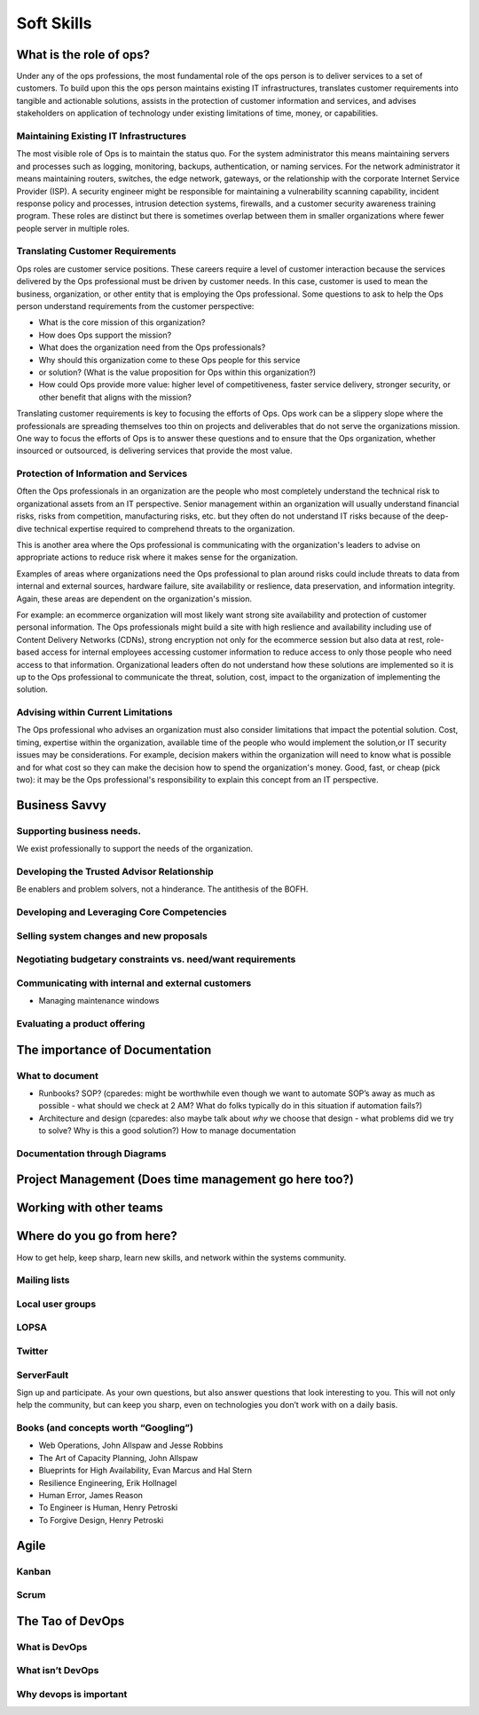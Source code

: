 Soft Skills
***********

What is the role of ops?
========================
Under any of the ops professions, the most fundamental role of the ops 
person is to deliver services to a set of customers. To build upon this
the ops person maintains existing IT infrastructures, translates
customer requirements into tangible and actionable solutions, assists
in the protection of customer information and services, and advises
stakeholders on application of technology under existing limitations
of time, money, or capabilities.

Maintaining Existing IT Infrastructures
---------------------------------------

The most visible role of Ops is to maintain the status quo. For the
system administrator this means maintaining servers and processes such
as logging, monitoring, backups, authentication, or naming services.
For the network administrator it means maintaining routers, switches,
the edge network, gateways, or the relationship with the corporate
Internet Service Provider (ISP). A security engineer might be
responsible for maintaining a vulnerability scanning capability,
incident response policy and processes, intrusion detection systems,
firewalls, and a customer security awareness training program. These
roles are distinct but there is sometimes overlap between them in
smaller organizations where fewer people server in multiple roles.

Translating Customer Requirements
---------------------------------
Ops roles are customer service positions. These careers require a level
of customer interaction because the services delivered by the Ops
professional must be driven by customer needs. In this case, customer is
used to mean the business, organization, or other entity that is
employing the Ops professional. Some questions to ask to help the Ops
person understand requirements from the customer perspective:

* What is the core mission of this organization?
* How does Ops support the mission?
* What does the organization need from the Ops professionals?
* Why should this organization come to these Ops people for this service
* or solution? (What is the value proposition for Ops within this organization?)
* How could Ops provide more value: higher level of competitiveness, faster service delivery, stronger security, or other benefit that aligns with the mission?

Translating customer requirements is key to focusing the efforts of Ops.
Ops work can be a slippery slope where the professionals are spreading
themselves too thin on projects and deliverables that do not serve the
organizations mission. One way to focus the efforts of Ops is to answer
these questions and to ensure that the Ops organization, whether
insourced or outsourced, is delivering services that provide the most value.

Protection of Information and Services
--------------------------------------

Often the Ops professionals in an organization are the people who most
completely understand the technical risk to organizational assets from
an IT perspective. Senior management within an organization will usually
understand financial risks, risks from competition, manufacturing risks,
etc. but they often do not understand IT risks because of the deep-dive
technical expertise required to comprehend threats to the organization.

This is another area where the Ops professional is communicating with
the organization's leaders to advise on appropriate actions to reduce
risk where it makes sense for the organization. 

Examples of areas where organizations need the Ops professional to plan
around risks could include threats to data from internal and external sources, 
hardware failure, site availability or reslience, data preservation, and
information integrity. Again, these areas are dependent on the
organization's mission. 

For example: an ecommerce organization will most likely want strong
site availability and protection of customer personal information.
The Ops professionals might build a site with high reslience and
availability including use of Content Delivery Networks (CDNs),
strong encryption not only for the ecommerce session but also data
at rest, role-based access for internal employees accessing customer
information to reduce access to only those people who need access
to that information.  Organizational leaders often do not understand
how these solutions are implemented so it is up to the Ops professional
to communicate the threat, solution, cost, impact to the organization
of implementing the solution.

Advising within Current Limitations
-----------------------------------

The Ops professional who advises an organization must also consider
limitations that impact the potential solution. Cost, timing, expertise
within the organization, available time of the people who would
implement the solution,or IT security issues may be considerations.
For example, decision makers within the organization will need to
know what is possible and for what cost so they can make the decision
how to spend the organization's money.  Good, fast, or cheap (pick two):
it may be the Ops professional's responsibility to explain this concept
from an IT perspective. 

Business Savvy
==============

Supporting business needs.
--------------------------
We exist professionally to support the needs of the organization.  

Developing the Trusted Advisor Relationship
-------------------------------------------
Be enablers and problem solvers, not a hinderance. The antithesis of the BOFH.

Developing and Leveraging Core Competencies
-------------------------------------------

Selling system changes and new proposals
----------------------------------------

Negotiating budgetary constraints vs. need/want requirements
------------------------------------------------------------

Communicating with internal and external customers
--------------------------------------------------

* Managing maintenance windows

Evaluating a product offering
-----------------------------

The importance of Documentation
===============================

What to document
----------------

* Runbooks? SOP? (cparedes: might be worthwhile even though we want to automate
  SOP’s away as much as possible - what should we check at 2 AM? What do folks
  typically do in this situation if automation fails?)

* Architecture and design (cparedes: also maybe talk about *why* we choose that
  design - what problems did we try to solve? Why is this a good solution?) How
  to manage documentation

Documentation through Diagrams
------------------------------

Project Management (Does time management go here too?)
======================================================

Working with other teams
========================

Where do you go from here?
==========================

How to get help, keep sharp, learn new skills, and network within the systems
community.

Mailing lists
-------------

Local user groups
-----------------

LOPSA
-----

Twitter
-------

ServerFault
-----------

Sign up and participate. As your own questions, but also answer questions that
look interesting to you. This will not only help the community, but can keep you
sharp, even on technologies you don’t work with on a daily basis.

Books (and concepts worth “Googling”)
-------------------------------------

* Web Operations, John Allspaw and Jesse Robbins
* The Art of Capacity Planning, John Allspaw
* Blueprints for High Availability, Evan Marcus and Hal Stern
* Resilience Engineering, Erik Hollnagel
* Human Error, James Reason
* To Engineer is Human, Henry Petroski
* To Forgive Design, Henry Petroski

Agile
=====

Kanban
------

Scrum
-----

The Tao of DevOps
=================

What is DevOps
--------------

What isn’t DevOps
-----------------

Why devops is important
-----------------------

